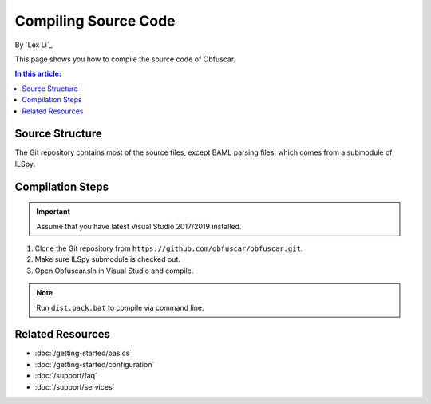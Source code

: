 Compiling Source Code
=====================

By `Lex Li`_

This page shows you how to compile the source code of Obfuscar.

.. contents:: In this article:
  :local:
  :depth: 1

Source Structure
----------------
The Git repository contains most of the source files, except BAML parsing
files, which comes from a submodule of ILSpy.

Compilation Steps
-----------------
.. important:: Assume that you have latest Visual Studio 2017/2019 installed.

#. Clone the Git repository from ``https://github.com/obfuscar/obfuscar.git``.
#. Make sure ILSpy submodule is checked out.
#. Open Obfuscar.sln in Visual Studio and compile.

.. note:: Run ``dist.pack.bat`` to compile via command line.

Related Resources
-----------------

- :doc:`/getting-started/basics`
- :doc:`/getting-started/configuration`
- :doc:`/support/faq`
- :doc:`/support/services`
